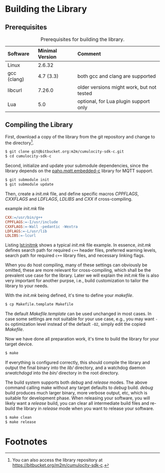 * Building the Library
  :PROPERTIES:
  :CUSTOM_ID: ch:build
  :END:
** Prerequisites

#+NAME: tab:prereq
#+CAPTION: Prerequisites for building the library.
|-------------+-----------------+-------------------------------------------|
| Software    | Minimal Version | Comment                                   |
|-------------+-----------------+-------------------------------------------|
| <l>         | <l>             | <l>                                       |
| Linux       | 2.6.32          |                                           |
| gcc (clang) | 4.7 (3.3)       | both gcc and clang are supported          |
| libcurl     | 7.26.0          | older versions might work, but not tested |
| Lua         | 5.0             | optional, for Lua plugin support only     |
|-------------+-----------------+-------------------------------------------|

** Compiling the Library
   First, download a copy of the library from the git repository and change to the directory[fn:8].

   #+BEGIN_SRC sh :exports code
     $ git clone git@bitbucket.org:m2m/cumulocity-sdk-c.git
     $ cd cumulocity-sdk-c
   #+END_SRC

   Second, initialize and update your submodule dependencies, since the library depends on the [[https://github.com/eclipse/paho.mqtt.embedded-c][paho.mqtt.embedded-c]] library for MQTT support.

   #+BEGIN_SRC sh :exports code
     $ git submodule init
     $ git submodule update
   #+END_SRC

   Then, create a /init.mk/ file, and define specific macros /CPPFLAGS/, /CXXFLAGS/ and /LDFLAGS/, /LDLIBS/ and /CXX/ if cross-compiling.

   #+CAPTION: example /init.mk/ file
   #+NAME: lst:initmk
   #+BEGIN_SRC makefile
     CXX:=/usr/bin/g++
     CPPFLAGS:=-I/usr/include
     CXXFLAGS:=-Wall -pedantic -Wextra
     LDFLAGS:=-L/usr/lib
     LDLIBS:=-lcurl
   #+END_SRC

   Listing [[lst:initmk]] shows a typical /init.mk/ file example. In essence, /init.mk/ defines search path for required =c++= header files, preferred warning levels, search path for required =c++= library files, and necessary linking flags.

   When you do host compiling, many of these settings can obviously be omitted, these are more relevant for cross-compiling, which shall be the prevalent use case for the library. Later we will explain the /init.mk/ file is also very important for another purpse, i.e., build customization to tailor the library to your needs.

   With the /init.mk/ being defined, it's time to define your /makefile/.

   #+BEGIN_SRC sh
     $ cp Makefile.template Makefile
   #+END_SRC

   The default /Makefile.template/ can be used unchanged in most cases. In case some settings are not suitable for your use case, e.g., you may want =-Os= optimization level instead of the default =-O2=, simply edit the copied /Makefile/.

   Now we have done all preparation work, it's time to build the library for your target device.

   #+BEGIN_SRC sh
     $ make
   #+END_SRC

   If everything is configured correctly, this should compile the library and output the final binary into the /lib// directory, and a watchdog daemon /srwatchdogd/ into the /bin// directory in the root directory.

   The build system supports both /debug/ and /release/ modes. The above command calling make without any target defaults to /debug/ build. /debug/ build produces much larger binary, more verbose output, etc, which is suitable for development phase. When releasing your software, you will likely want a /release/ build, you can clear all intermediate build files and re-build the library in /release/ mode when you want to release your software.

   #+BEGIN_SRC sh
     $ make clean
     $ make release
   #+END_SRC

* Footnotes

[fn:8] You can also access the library repository at [[https://bitbucket.org/m2m/cumulocity-sdk-c]].
